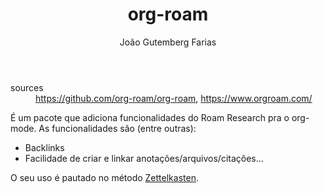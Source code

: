 #+TITLE: org-roam
#+AUTHOR: João Gutemberg Farias
#+EMAIL: joao.gutemberg.farias@gmail.com
#+CREATED: [2021-06-27 Sun 12:49]
#+LAST_MODIFIED: [2021-06-27 Sun 13:11]
#+ROAM_TAGS: 

- sources :: [[https://github.com/org-roam/org-roam]], [[https://www.orgroam.com/]]

É um pacote que adiciona funcionalidades do Roam Research pra o org-mode. As funcionalidades são (entre outras):
- Backlinks
- Facilidade de criar e linkar anotações/arquivos/citações...

O seu uso é pautado no método [[file:zettelkasten.org][Zettelkasten]].
